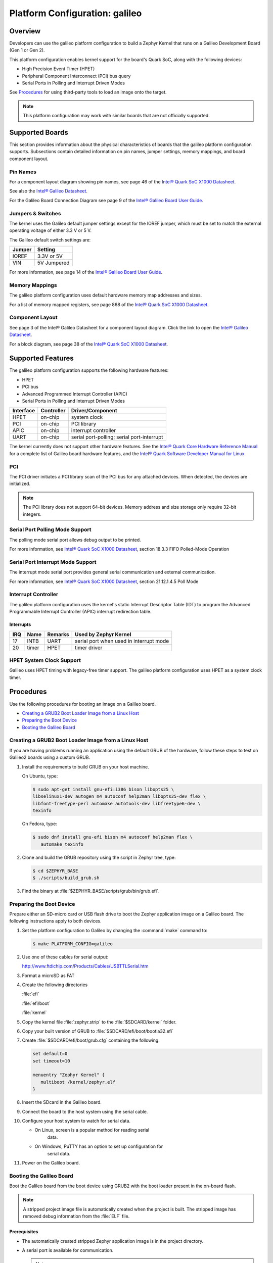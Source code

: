 .. _galileo:

Platform Configuration: galileo
###############################

Overview
********

Developers can use the galileo platform configuration
to build a Zephyr Kernel that runs on a Galileo Development Board (Gen 1 or Gen 2).

This platform configuration enables kernel support for the board's Quark SoC,
along with the following devices:

* High Precision Event Timer (HPET)

* Peripheral Component Interconnect (PCI) bus query

* Serial Ports in Polling and Interrupt Driven Modes

See `Procedures`_ for using third-party tools to load an image onto the target.

.. note::
   This platform configuration may work with similar boards
   that are not officially supported.

Supported Boards
****************

This section provides information about the physical characteristics of boards
that the galileo platform configuration supports.
Subsections contain detailed information on pin names, jumper settings, memory mappings,
and board component layout.

Pin Names
=========

For a component layout diagram showing pin names, see page 46 of the
`Intel® Quark SoC X1000 Datasheet`_.

See also the `Intel® Galileo Datasheet`_.

For the Galileo Board Connection Diagram see page 9 of the `Intel® Galileo Board User Guide`_.


Jumpers & Switches
==================

The kernel uses the Galileo default jumper settings except for the IOREF jumper,
which must be set to match the external operating voltage of either 3.3 V or 5 V.

The Galileo default switch settings are:

+--------+--------------+
| Jumper | Setting      |
+========+==============+
| IOREF  | 3.3V or 5V   |
+--------+--------------+
| VIN    | 5V  Jumpered |
+--------+--------------+

For more information, see page 14 of the
`Intel® Galileo Board User Guide`_.


Memory Mappings
===============

The galileo platform configuration uses default hardware memory map
addresses and sizes.

For a list of memory mapped registers, see page 868 of the
`Intel® Quark SoC X1000 Datasheet`_.


Component Layout
================

See page 3 of the Intel® Galileo Datasheet for a component layout
diagram. Click the link to open the `Intel® Galileo Datasheet`_.


For a block diagram, see page 38 of the `Intel® Quark SoC X1000 Datasheet`_.


Supported Features
******************

The galileo platform configuration supports the following hardware features:

* HPET

* PCI bus

* Advanced Programmed Interrupt Controller (APIC)

* Serial Ports in Polling and Interrupt Driven Modes

+-----------+------------+-----------------------+
| Interface | Controller | Driver/Component      |
+===========+============+=======================+
| HPET      | on-chip    | system clock          |
+-----------+------------+-----------------------+
| PCI       | on-chip    | PCI library           |
+-----------+------------+-----------------------+
| APIC      | on-chip    | interrupt controller  |
+-----------+------------+-----------------------+
| UART      | on-chip    | serial port-polling;  |
|           |            | serial port-interrupt |
+-----------+------------+-----------------------+

The kernel currently does not support other hardware features.
See the `Intel® Quark Core Hardware Reference Manual`_ for a
complete list of Galileo board hardware features, and the
`Intel® Quark Software Developer Manual for Linux`_


PCI
===

The PCI driver initiates a PCI library scan of the PCI bus for any attached devices.
When detected, the devices are initialized.

.. note::
   The PCI library does not support 64-bit devices.
   Memory address and size storage only require 32-bit integers.

Serial Port Polling Mode Support
================================

The polling mode serial port allows debug output to be printed.

For more information, see `Intel® Quark SoC X1000 Datasheet`_,
section 18.3.3 FIFO Polled-Mode Operation


Serial Port Interrupt Mode Support
==================================

The interrupt mode serial port provides general serial communication
and external communication.

For more information, see `Intel® Quark SoC X1000 Datasheet`_, section 21.12.1.4.5 Poll Mode


Interrupt Controller
====================

The galileo platform configuration uses the kernel's static
Interrupt Descriptor Table (IDT) to program the
Advanced Programmable Interrupt Controller (APIC)
interrupt redirection table.

Interrupts
----------

+-----+-------+---------+--------------------------+
| IRQ | Name  | Remarks | Used by Zephyr Kernel    |
+=====+=======+=========+==========================+
| 17  | INTB  | UART    | serial port when used in |
|     |       |         | interrupt mode           |
+-----+-------+---------+--------------------------+
| 20  | timer | HPET    | timer driver             |
+-----+-------+---------+--------------------------+

HPET System Clock Support
=========================

Galileo uses HPET timing with legacy-free timer support. The galileo platform
configuration uses HPET as a system clock timer.

Procedures
**********

Use the following procedures for booting an image on a Galileo board.

* `Creating a GRUB2 Boot Loader Image from a Linux Host`_

* `Preparing the Boot Device`_

* `Booting the Galileo Board`_


Creating a GRUB2 Boot Loader Image from a Linux Host
====================================================

If you are having problems running an application using the default GRUB
of the hardware, follow these steps to test on Galileo2 boards using a custom
GRUB.

#. Install the requirements to build GRUB on your host machine.

   On Ubuntu, type:

   .. code-block:: console

    $ sudo apt-get install gnu-efi:i386 bison libopts25 \
    libselinux1-dev autogen m4 autoconf help2man libopts25-dev flex \
    libfont-freetype-perl automake autotools-dev libfreetype6-dev \
    texinfo

   On Fedora, type:

   .. code-block:: console

     $ sudo dnf install gnu-efi bison m4 autoconf help2man flex \
        automake texinfo

#. Clone and build the GRUB repository using the script in Zephyr tree, type:

   .. code-block:: console

     $ cd $ZEPHYR_BASE
     $ ./scripts/build_grub.sh

#. Find the binary at :file:`$ZEPHYR_BASE/scripts/grub/bin/grub.efi`.



Preparing the Boot Device
=========================

Prepare either an SD-micro card or USB flash drive to boot the Zephyr
application image on a Galileo board. The following instructions apply to both
devices.


#. Set the platform configuration to Galileo by changing the :command:`make`
   command to:

   .. code-block:: console

      $ make PLATFORM_CONFIG=galileo


#. Use one of these cables for serial output:

   `<http://www.ftdichip.com/Products/Cables/USBTTLSerial.htm>`_

#. Format a microSD as FAT

#. Create the following directories

   :file:`efi`

   :file:`efi/boot`

   :file:`kernel`

#. Copy the kernel file :file:`zephyr.strip` to the :file:`$SDCARD/kernel` folder.

#. Copy your built version of GRUB to :file:`$SDCARD/efi/boot/bootia32.efi`

#. Create :file:`$SDCARD/efi/boot/grub.cfg` containing the following:

   .. code-block:: console

      set default=0
      set timeout=10

      menuentry "Zephyr Kernel" {
         multiboot /kernel/zephyr.elf
      }

#. Insert the SDcard in the Galileo board.

#. Connect the board to the host system using the serial cable.

#. Configure your host system to watch for serial data.

   * On Linux, screen is a popular method for reading serial
      data.

   * On Windows, PuTTY has an option to set up configuration for
      serial data.

#. Power on the Galileo board.

Booting the Galileo Board
=========================

Boot the Galileo board from the boot device using GRUB2
with the boot loader present in the on-board flash.

.. note::
   A stripped project image file is automatically created when the
   project is built. The stripped image has removed debug
   information from the :file:`ELF` file.

Prerequisites
-------------

* The automatically created stripped Zephyr application image is
  in the project directory.

* A serial port is available for communication.

  .. note::
     For details on how to connect and configure the serial port,
     see the Getting Started guide that you received with the board.

Steps
-----

1. Insert the prepared boot device (micro-SD card or USB flash
   drive) into the board and start the board.

   The boot process begins and displays a large amount of output.

2. When the following output appears, press :kbd:`F7`:

   .. code-block:: console

     [Bds]BdsWait ...Zzzzzzzzzzzz...
     [Bds]BdsWait(5)..Zzzz...
     [Bds]BdsWait(4)..Zzzz...
     [Bds]Press [Enter] to directly boot.
     [Bds]Press [F7]    to show boot menu options.

3. From the menu that appears, select :guilabel:`UEFI Internal Shell`.

4. At the shell prompt enter:

   .. code-block:: console

     grub.efi

   GRUB2 starts and a menu shows entries for the items you added
   to the :file:`file grub.cfg`.

5. Select the image you want to boot and press :guilabel:`Enter`.

   When the boot process completes, you have finished booting the
   Zephyr application image.

Known Problems and Limitations
******************************

At this time, the kernel does not support the following:

* Isolated Memory Regions
* Serial port in Direct Memory Access (DMA) mode
* Ethernet
* Supervisor Mode Execution Protection (SMEP)

Bibliography
************

1. `Intel® Galileo Datasheet`_, Order Number: 329681-001US

.. _Intel® Galileo Datasheet:
   http://www.intel.com/newsroom/kits/quark/galileo/pdfs/Intel_Galileo_Datasheet.pdf

2. `Intel® Galileo Board User Guide`_.

.. _Intel® Galileo Board User Guide:
   http://download.intel.com/support/galileo/sb/galileo_boarduserguide_330237_001.pdf

3. `Intel® Quark SoC X1000 Datasheet`_, Order Number: 329676-001US

.. _Intel® Quark SoC X1000 Datasheet:
   https://communities.intel.com/servlet/JiveServlet/previewBody/
   21828-102-2-25120/329676_QuarkDatasheet.pdf

4. `Intel® Quark Core Hardware Reference Manual`_.

.. _Intel® Quark Core Hardware Reference Manual:
   http://caxapa.ru/thumbs/497461/Intel_Quark_Core_HWRefMan_001.pdf

5. `Intel® Quark Software Developer Manual for Linux`_.

.. _Intel® Quark Software Developer Manual for Linux:
   http://www.intel.com/content/dam/www/public/us/en/documents/manuals/quark-x1000-linux-sw-developers-manual.pdf
